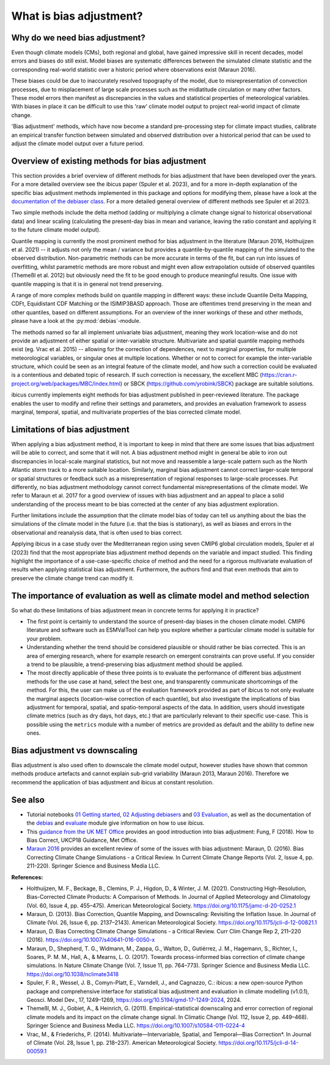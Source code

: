 .. _whatisdebiasing:

What is bias adjustment?
========================

Why do we need bias adjustment?
-------------------------------

Even though climate models (CMs), both regional and global, have gained impressive skill in recent decades,
model errors and biases do still exist. Model biases are systematic differences between the simulated climate
statistic and the corresponding real-world statistic over a historic period where observations exist (Maraun 2016).

These biases could be due to inaccurately resolved topography of the model, due to misrepresentation of
convection processes, due to misplacement of large scale processes such as the midlatitude circulation
or many other factors. These model errors then manifest as discrepancies in the values and statistical properties of meteorological variables.
With biases in place it can be difficult to use this 'raw' climate model output to project real-world impact of climate change.

'Bias adjustment' methods, which have now become a standard pre-processing step for climate impact studies, calibrate an empirical transfer function
between simulated and observed distribution over a historical period that can be used to adjust the climate model output over a future period.

Overview of existing methods for bias adjustment
------------------------------------------------

This section provides a brief overview of different methods for bias adjustment that have been developed over the years. For a more detailed overview see the ibicus paper (Spuler et al. 2023), and for a more in-depth explanation of the specific bias adjustment methods implemented in this package and options for modifying them, please have a look at the `documentation of the debiaser class <../reference/debias.html>`_. For a more detailed general overview of different methods see Spuler et al 2023.

Two simple methods include the delta method (adding or multiplying a climate change signal to historical observational data) and
linear scaling (calculating the present-day bias in mean and variance, leaving the ratio constant and applying it to the future climate model output).

Quantile mapping is currently the most prominent method for bias adjustment in the literature (Maraun 2016, Holthuijzen et al. 2021) -- it adjusts not only the mean / variance
but provides a quantile-by-quantile mapping of the simulated to the observed distribution. Non-parametric methods can be more accurate in
terms of the fit, but can run into issues of overfitting, whilst parametric methods are more robust and might even allow
extrapolation outside of observed quantiles (Themeßl et al. 2012) but obviously need the fit to be good enough to produce meaningful results.
One issue with quantile mapping is that it is in general not trend preserving.

A range of more complex methods build on quantile mapping in different ways: these include Quantile Delta Mapping, CDFt, Equidistant CDF Matching or the ISIMIP3BASD approach. Those
are oftentimes trend preserving in the mean and other quantiles, based on different assumptions. For an overview of the inner workings
of these and other methods, please have a look at the :py:mod:`debias`-module.

The methods named so far all implement univariate bias adjustment, meaning they work location-wise and do not provide an adjustment of
either spatial or inter-variable structure. Multivariate and spatial quantile mapping methods exist (eg. Vrac et al. 2015) -- allowing for the
correction of dependences, next to marginal properties, for multiple meteorological variables, or singular ones at multiple locations.
Whether or not to correct for example the inter-variable structure, which could be seen as an integral feature of the climate model, and how such a correction could be evaluated
is a contentious and debated topic of research. If such correction is necessary, the excellent
MBC (https://cran.r-project.org/web/packages/MBC/index.html) or SBCK (https://github.com/yrobink/SBCK) package are suitable solutions.

ibicus currently implements eight methods for bias adjustment published in peer-reviewed literature. The package enables the user to
modify and refine their settings and parameters, and provides an evaluation framework to assess marginal, temporal, spatial, and
multivariate properties of the bias corrected climate model.


Limitations of bias adjustment
------------------------------

When applying a bias adjustment method, it is important to keep in mind that there are some issues that bias adjustment
will be able to correct, and some that it will not. A bias adjustment method might in general be able to iron out discrepancies
in local-scale marginal statistics, but not move and reassemble a large-scale pattern such as the North Atlantic storm track to
a more suitable location. Similarly, marginal bias adjustment cannot correct larger-scale temporal or spatial structures or
feedback such as a misrepresentation of regional responses to large-scale processes. Put differently, no bias adjustment methodology
cannot correct fundamental misrepresentations of the climate model. We refer to Maraun et al. 2017 for a good overview of issues with bias adjustment
and an appeal to place a solid understanding of the process meant to be bias corrected at the center of any bias adjustment exploration.

Further limitations include the assumption that the climate model bias of today can tell us anything about the bias the simulations
of the climate model in the future (i.e. that the bias is stationary), as well as biases and errors in the observational
and reanalysis data, that is often used to bias correct.

Applying ibicus in a case study over the Mediterranean region using seven CMIP6 global circulation models, Spuler et al (2023) find that the most appropriate bias adjustment method depends on the variable and impact studied. This finding highlight the importance of a use-case-specific choice of method and the need for a rigorous multivariate evaluation of results when applying statistical bias adjustment. Furthermore, the authors find and that even methods that aim to preserve the climate change trend can modify it.




The importance of evaluation as well as climate model and method selection
--------------------------------------------------------------------------

So what do these limitations of bias adjustment mean in concrete terms for applying it in practice?

- The first point is certainly to understand the source of present-day biases in the chosen climate model. CMIP6 literature and software such as ESMValTool can help you explore whether a particular climate model is suitable for your problem.
- Understanding whether the trend should be considered plausible or should rather be bias corrected. This is an area of emerging research, where for example research on emergent constraints can prove useful. If you consider a trend to be plausible, a trend-preserving bias adjustment method should be applied.
- The most directly applicable of these three points is to evaluate the performance of different bias adjustment methods for the use case at hand, select the best one, and transparently communicate shortcomings of the method. For this, the user can make us of the evaluation framework provided as part of ibicus to not only evaluate the marginal aspects (location-wise correction of each quantile), but also investigate the implications of bias adjustment for temporal, spatial, and spatio-temporal aspects of the data. In addition, users should investigate climate metrics (such as dry days, hot days, etc.) that are particularly relevant to their specific use-case. This is possible using the ``metrics`` module with a number of metrics are provided as default and the ability to define new ones.


Bias adjustment vs downscaling
------------------------------

Bias adjustment is also used often to downscale the climate model output, however studies
have shown that common methods produce artefacts and cannot explain sub-grid variability (Maraun 2013, Maraun 2016). Therefore we recommend the application
of bias adjustment and ibicus at constant resolution.

See also
--------

- Tutorial notebooks `01 Getting started <https://nbviewer.org/github/ecmwf-projects/ibicus/blob/main/notebooks/01%20Getting%20Started.ipynb>`_, `02 Adjusting debiasers <https://nbviewer.org/github/ecmwf-projects/ibicus/blob/main/notebooks/02%20Adjusting%20Debiasers.ipynb>`_ and `03 Evaluation <https://nbviewer.org/github/ecmwf-projects/ibicus/blob/main/notebooks/03%20Evaluation.ipynb>`_, as well as the documentation of the  `debias <../reference/debias.html>`_ and `evaluate <../reference/evaluate.hmtl>`_ module give information on how to use ibicus.
- This `guidance from the UK MET Office <https://www.metoffice.gov.uk/binaries/content/assets/metofficegovuk/pdf/research/ukcp/ukcp18-guidance---how-to-bias-correct.pdf>`_ provides an good introduction into bias adjustment: Fung, F (2018). How to Bias Correct, UKCP18 Guidance, Met Office.
- `Maraun 2016 <https://doi.org/10.1007/s40641-016-0050-x>`_ provides an excellent review of some of the issues with bias adjustment: Maraun, D. (2016). Bias Correcting Climate Change Simulations - a Critical Review. In Current Climate Change Reports (Vol. 2, Issue 4, pp. 211-220). Springer Science and Business Media LLC.

**References:**

- Holthuijzen, M. F., Beckage, B., Clemins, P. J., Higdon, D., & Winter, J. M. (2021). Constructing High-Resolution, Bias-Corrected Climate Products: A Comparison of Methods. In Journal of Applied Meteorology and Climatology (Vol. 60, Issue 4, pp. 455–475). American Meteorological Society. https://doi.org/10.1175/jamc-d-20-0252.1
- Maraun, D. (2013). Bias Correction, Quantile Mapping, and Downscaling: Revisiting the Inflation Issue. In Journal of Climate (Vol. 26, Issue 6, pp. 2137–2143). American Meteorological Society. https://doi.org/10.1175/jcli-d-12-00821.1
- Maraun, D. Bias Correcting Climate Change Simulations - a Critical Review. Curr Clim Change Rep 2, 211–220 (2016). https://doi.org/10.1007/s40641-016-0050-x
- Maraun, D., Shepherd, T. G., Widmann, M., Zappa, G., Walton, D., Gutiérrez, J. M., Hagemann, S., Richter, I., Soares, P. M. M., Hall, A., & Mearns, L. O. (2017). Towards process-informed bias correction of climate change simulations. In Nature Climate Change (Vol. 7, Issue 11, pp. 764–773). Springer Science and Business Media LLC. https://doi.org/10.1038/nclimate3418
- Spuler, F. R., Wessel, J. B., Comyn-Platt, E., Varndell, J., and Cagnazzo, C.: ibicus: a new open-source Python package and comprehensive interface for statistical bias adjustment and evaluation in climate modelling (v1.0.1), Geosci. Model Dev., 17, 1249–1269, https://doi.org/10.5194/gmd-17-1249-2024, 2024.
- Themeßl, M. J., Gobiet, A., & Heinrich, G. (2011). Empirical-statistical downscaling and error correction of regional climate models and its impact on the climate change signal. In Climatic Change (Vol. 112, Issue 2, pp. 449–468). Springer Science and Business Media LLC. https://doi.org/10.1007/s10584-011-0224-4
- Vrac, M., & Friederichs, P. (2014). Multivariate—Intervariable, Spatial, and Temporal—Bias Correction*. In Journal of Climate (Vol. 28, Issue 1, pp. 218–237). American Meteorological Society. https://doi.org/10.1175/jcli-d-14-00059.1
